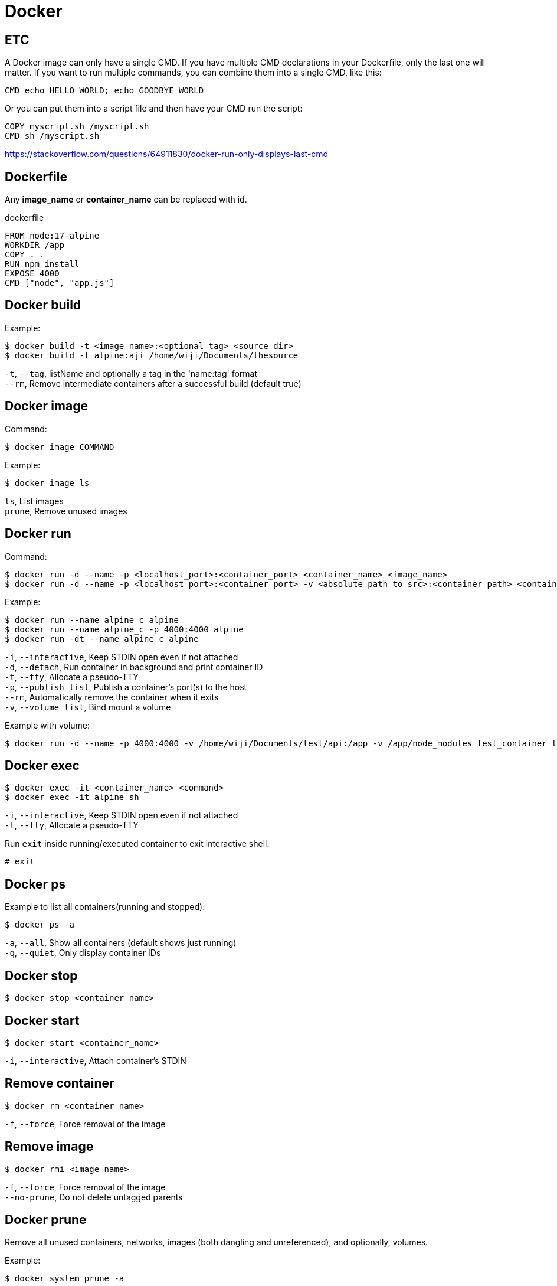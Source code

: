 = Docker

== ETC



A Docker image can only have a single CMD. If you have multiple CMD declarations in your Dockerfile, only the last one will matter. If you want to run multiple commands, you can combine them into a single CMD, like this:

 CMD echo HELLO WORLD; echo GOODBYE WORLD

Or you can put them into a script file and then have your CMD run the script:

 COPY myscript.sh /myscript.sh
 CMD sh /myscript.sh

https://stackoverflow.com/questions/64911830/docker-run-only-displays-last-cmd

== Dockerfile

Any *image_name* or *container_name* can be replaced with id.

dockerfile

 FROM node:17-alpine
 WORKDIR /app
 COPY . .
 RUN npm install
 EXPOSE 4000
 CMD ["node", "app.js"]

== Docker build

Example:

 $ docker build -t <image_name>:<optional_tag> <source_dir>
 $ docker build -t alpine:aji /home/wiji/Documents/thesource

`-t`, `--tag`, listName and optionally a tag in the 'name:tag' format +
`--rm`, Remove intermediate containers after a successful build (default true)

== Docker image

Command:

 $ docker image COMMAND

Example:

 $ docker image ls

`ls`, List images +
`prune`, Remove unused images

== Docker run

Command:

 $ docker run -d --name -p <localhost_port>:<container_port> <container_name> <image_name>
 $ docker run -d --name -p <localhost_port>:<container_port> -v <absolute_path_to_src>:<container_path> <container_name> <image_name>

Example:
 
 $ docker run --name alpine_c alpine
 $ docker run --name alpine_c -p 4000:4000 alpine
 $ docker run -dt --name alpine_c alpine

`-i`, `--interactive`, Keep STDIN open even if not attached +
`-d`, `--detach`, Run container in background and print container ID +
`-t`, `--tty`, Allocate a pseudo-TTY +
`-p`, `--publish list`, Publish a container's port(s) to the host +
`--rm`, Automatically remove the container when it exits +
`-v`, `--volume list`, Bind mount a volume

Example with volume:

 $ docker run -d --name -p 4000:4000 -v /home/wiji/Documents/test/api:/app -v /app/node_modules test_container test_image

== Docker exec

 $ docker exec -it <container_name> <command>
 $ docker exec -it alpine sh

`-i`, `--interactive`, Keep STDIN open even if not attached +
`-t`, `--tty`, Allocate a pseudo-TTY

Run `exit` inside running/executed container to exit interactive shell.

 # exit

== Docker ps

Example to list all containers(running and stopped):

 $ docker ps -a

`-a`, `--all`, Show all containers (default shows just running) +
`-q`, `--quiet`, Only display container IDs

== Docker stop

 $ docker stop <container_name>

== Docker start

 $ docker start <container_name>

`-i`, `--interactive`, Attach container's STDIN

== Remove container

 $ docker rm <container_name>

`-f`, `--force`, Force removal of the image

== Remove image

 $ docker rmi <image_name>

`-f`, `--force`, Force removal of the image +
`--no-prune`, Do not delete untagged parents

== Docker prune

Remove all unused containers, networks, images (both dangling and unreferenced), and optionally, volumes.

Example:

 $ docker system prune -a

`--all` , `-a`, Remove all unused images not just dangling ones +
`--force` , `-f`, Do not prompt for confirmation +
`--volumes`, Prune volumes +
`--filter`, Provide filter values (e.g. 'label=<key>=<value>')
